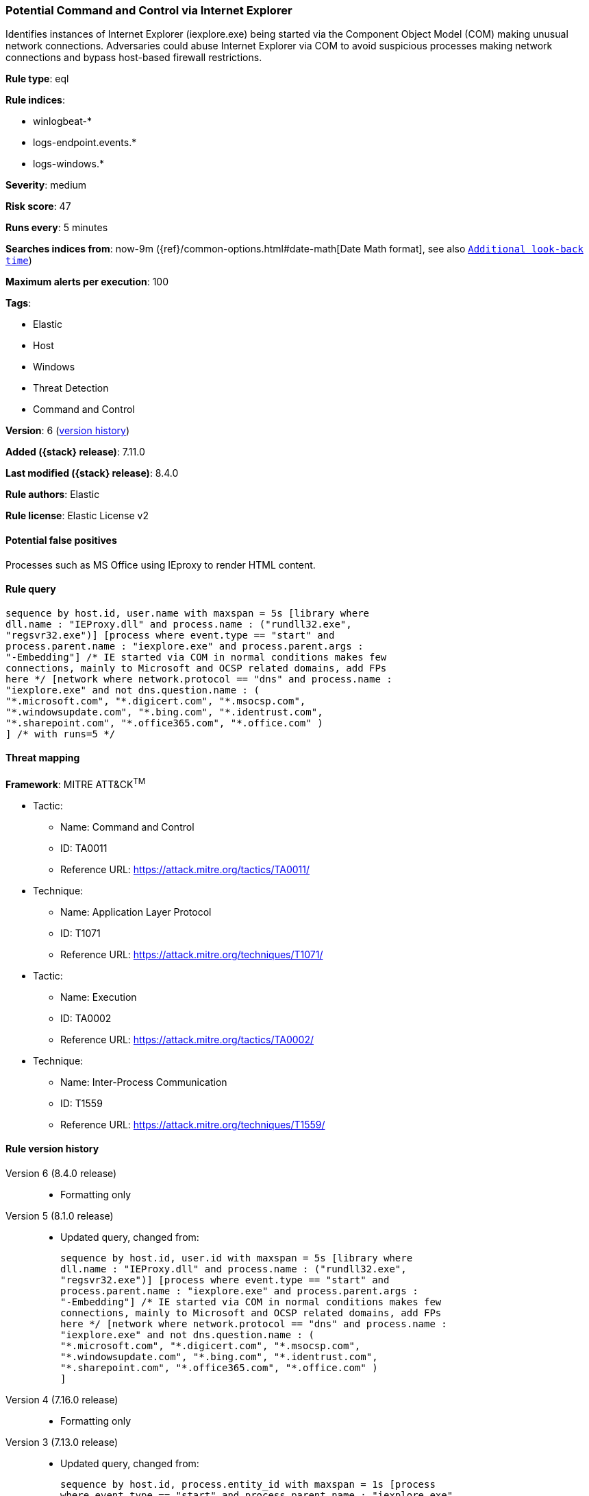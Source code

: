 [[potential-command-and-control-via-internet-explorer]]
=== Potential Command and Control via Internet Explorer

Identifies instances of Internet Explorer (iexplore.exe) being started via the Component Object Model (COM) making unusual network connections. Adversaries could abuse Internet Explorer via COM to avoid suspicious processes making network connections and bypass host-based firewall restrictions.

*Rule type*: eql

*Rule indices*:

* winlogbeat-*
* logs-endpoint.events.*
* logs-windows.*

*Severity*: medium

*Risk score*: 47

*Runs every*: 5 minutes

*Searches indices from*: now-9m ({ref}/common-options.html#date-math[Date Math format], see also <<rule-schedule, `Additional look-back time`>>)

*Maximum alerts per execution*: 100

*Tags*:

* Elastic
* Host
* Windows
* Threat Detection
* Command and Control

*Version*: 6 (<<potential-command-and-control-via-internet-explorer-history, version history>>)

*Added ({stack} release)*: 7.11.0

*Last modified ({stack} release)*: 8.4.0

*Rule authors*: Elastic

*Rule license*: Elastic License v2

==== Potential false positives

Processes such as MS Office using IEproxy to render HTML content.

==== Rule query


[source,js]
----------------------------------
sequence by host.id, user.name with maxspan = 5s [library where
dll.name : "IEProxy.dll" and process.name : ("rundll32.exe",
"regsvr32.exe")] [process where event.type == "start" and
process.parent.name : "iexplore.exe" and process.parent.args :
"-Embedding"] /* IE started via COM in normal conditions makes few
connections, mainly to Microsoft and OCSP related domains, add FPs
here */ [network where network.protocol == "dns" and process.name :
"iexplore.exe" and not dns.question.name : (
"*.microsoft.com", "*.digicert.com", "*.msocsp.com",
"*.windowsupdate.com", "*.bing.com", "*.identrust.com",
"*.sharepoint.com", "*.office365.com", "*.office.com" )
] /* with runs=5 */
----------------------------------

==== Threat mapping

*Framework*: MITRE ATT&CK^TM^

* Tactic:
** Name: Command and Control
** ID: TA0011
** Reference URL: https://attack.mitre.org/tactics/TA0011/
* Technique:
** Name: Application Layer Protocol
** ID: T1071
** Reference URL: https://attack.mitre.org/techniques/T1071/


* Tactic:
** Name: Execution
** ID: TA0002
** Reference URL: https://attack.mitre.org/tactics/TA0002/
* Technique:
** Name: Inter-Process Communication
** ID: T1559
** Reference URL: https://attack.mitre.org/techniques/T1559/

[[potential-command-and-control-via-internet-explorer-history]]
==== Rule version history

Version 6 (8.4.0 release)::
* Formatting only

Version 5 (8.1.0 release)::
* Updated query, changed from:
+
[source, js]
----------------------------------
sequence by host.id, user.id with maxspan = 5s [library where
dll.name : "IEProxy.dll" and process.name : ("rundll32.exe",
"regsvr32.exe")] [process where event.type == "start" and
process.parent.name : "iexplore.exe" and process.parent.args :
"-Embedding"] /* IE started via COM in normal conditions makes few
connections, mainly to Microsoft and OCSP related domains, add FPs
here */ [network where network.protocol == "dns" and process.name :
"iexplore.exe" and not dns.question.name : (
"*.microsoft.com", "*.digicert.com", "*.msocsp.com",
"*.windowsupdate.com", "*.bing.com", "*.identrust.com",
"*.sharepoint.com", "*.office365.com", "*.office.com" )
]
----------------------------------

Version 4 (7.16.0 release)::
* Formatting only

Version 3 (7.13.0 release)::
* Updated query, changed from:
+
[source, js]
----------------------------------
sequence by host.id, process.entity_id with maxspan = 1s [process
where event.type == "start" and process.parent.name : "iexplore.exe"
and process.parent.args : "-Embedding"] /* IE started via COM in
normal conditions makes few connections, mainly to Microsoft and OCSP
related domains, add FPs here */ [network where network.protocol ==
"dns" and process.name : "iexplore.exe" and not dns.question.name :
( "*.microsoft.com", "*.digicert.com", "*.msocsp.com",
"*.windowsupdate.com", "*.bing.com", "*.identrust.com" )
]
----------------------------------

Version 2 (7.12.0 release)::
* Updated query, changed from:
+
[source, js]
----------------------------------
sequence by host.id, process.entity_id with maxspan = 1s [process
where event.type:"start" and process.parent.name:"iexplore.exe" and
process.parent.args:"-Embedding"] /* IE started via COM in normal
conditions makes few connections, mainly to Microsoft and OCSP related
domains, add FPs here */ [network where network.protocol : "dns" and
process.name:"iexplore.exe" and not wildcard(dns.question.name,
"*.microsoft.com",
"*.digicert.com", "*.msocsp.com",
"*.windowsupdate.com",
"*.bing.com", "*.identrust.com")
]
----------------------------------

